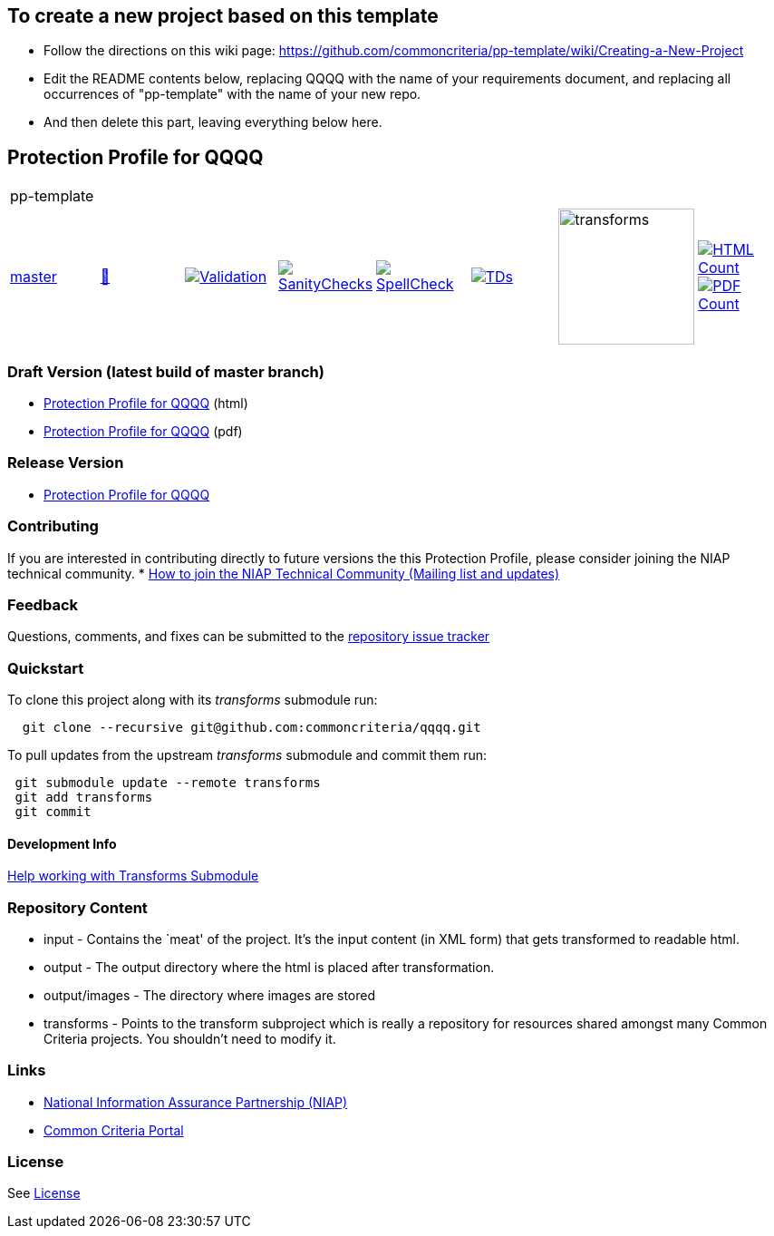 == To create a new project based on this template
* Follow the directions on this wiki page: https://github.com/commoncriteria/pp-template/wiki/Creating-a-New-Project
* Edit the README contents below, replacing QQQQ with the name of your requirements document, and replacing all occurrences of "pp-template" with the name of your new repo.
* And then delete this part, leaving everything below here.

== Protection Profile for QQQQ

[cols="1,1,1,1,1,1,1,1"]
|===
8+|pp-template
| https://github.com/commoncriteria/pp-template/tree/master[master] 
a| https://commoncriteria.github.io/pp-template/master/pp-template-release.html[📄]
a|[link=https://github.com/commoncriteria/pp-template/blob/gh-pages/master/ValidationReport.txt]
image::https://raw.githubusercontent.com/commoncriteria/pp-template/gh-pages/master/validation.svg[Validation]
a|[link=https://github.com/commoncriteria/pp-template/blob/gh-pages/master/SanityChecksOutput.md]
image::https://raw.githubusercontent.com/commoncriteria/pp-template/gh-pages/master/warnings.svg[SanityChecks]
a|[link=https://github.com/commoncriteria/pp-template/blob/gh-pages/master/SpellCheckReport.txt]
image::https://raw.githubusercontent.com/commoncriteria/pp-template/gh-pages/master/spell-badge.svg[SpellCheck]
a|[link=https://github.com/commoncriteria/pp-template/blob/gh-pages/master/TDValidationReport.txt]
image::https://raw.githubusercontent.com/commoncriteria/pp-template/gh-pages/master/tds.svg[TDs]
a|image::https://raw.githubusercontent.com/commoncriteria/pp-template/gh-pages/master/transforms.svg[transforms,150]
a| [link=https://github.com/commoncriteria/pp-template/blob/gh-pages/master/HTMLs.adoc]
image::https://raw.githubusercontent.com/commoncriteria/pp-template/gh-pages/master/html_count.svg[HTML Count]
[link=https://github.com/commoncriteria/pp-template/blob/gh-pages/master/PDFs.adoc]
image::https://raw.githubusercontent.com/commoncriteria/pp-template/gh-pages/master/pdf_count.svg[PDF Count]
|===

=== Draft Version (latest build of master branch)
* https://commoncriteria.github.io/pp-template/master/pp-template-release-linkable.html[Protection
Profile for QQQQ] (html)
* https://commoncriteria.github.io/pp-template/master/pp-template-release-linkable.pdf[Protection
Profile for QQQQ] (pdf)

=== Release Version

* link:QQQQ[Protection Profile for QQQQ]

=== Contributing

If you are interested in contributing directly to future versions the
this Protection Profile, please consider joining the NIAP technical
community. *
https://www.niap-ccevs.org/NIAP_Evolution/tech_communities.cfm[How to
join the NIAP Technical Community (Mailing list and updates)]

=== Feedback

Questions, comments, and fixes can be submitted to the
https://github.com/commoncriteria/QQQQ/issues[repository issue tracker]

=== Quickstart

To clone this project along with its _transforms_ submodule run:

....
  git clone --recursive git@github.com:commoncriteria/qqqq.git
....

To pull updates from the upstream _transforms_ submodule and commit them
run:

....
 git submodule update --remote transforms
 git add transforms
 git commit
....

==== Development Info

https://github.com/commoncriteria/transforms/wiki/Working-with-Transforms-as-a-Submodule[Help
working with Transforms Submodule]

=== Repository Content

* input - Contains the `meat' of the project. It’s the input content (in
XML form) that gets transformed to readable html.
* output - The output directory where the html is placed after
transformation.
* output/images - The directory where images are stored
* transforms - Points to the transform subproject which is really a
repository for resources shared amongst many Common Criteria projects.
You shouldn’t need to modify it.

=== Links

* https://www.niap-ccevs.org/[National Information Assurance Partnership
(NIAP)]
* https://www.commoncriteriaportal.org/[Common Criteria Portal]

=== License

See link:./LICENSE[License]
